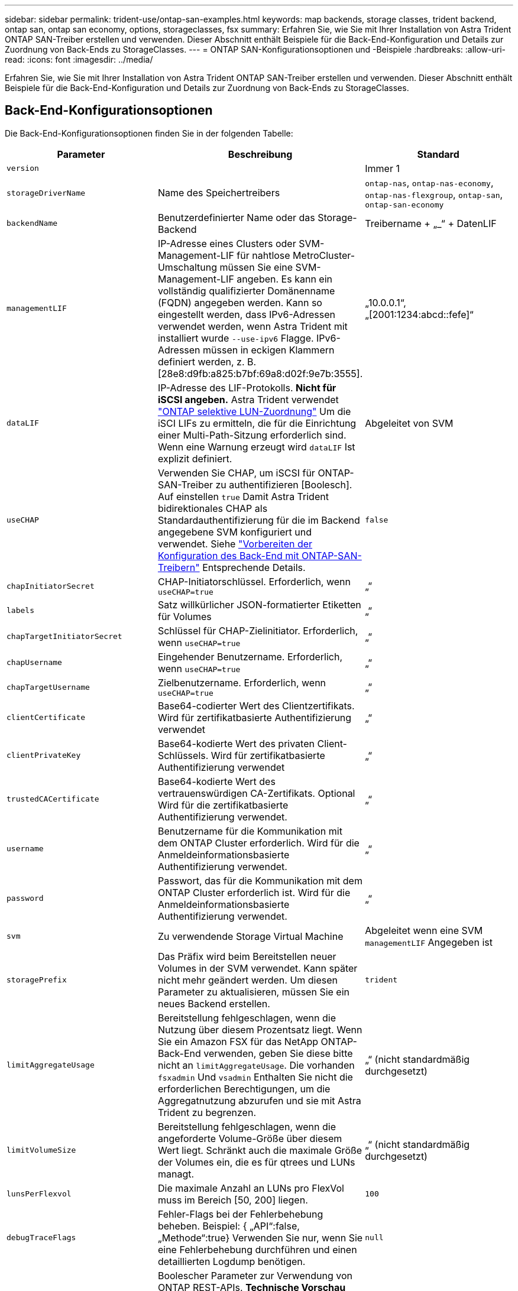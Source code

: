 ---
sidebar: sidebar 
permalink: trident-use/ontap-san-examples.html 
keywords: map backends, storage classes, trident backend, ontap san, ontap san economy, options, storageclasses, fsx 
summary: Erfahren Sie, wie Sie mit Ihrer Installation von Astra Trident ONTAP SAN-Treiber erstellen und verwenden. Dieser Abschnitt enthält Beispiele für die Back-End-Konfiguration und Details zur Zuordnung von Back-Ends zu StorageClasses. 
---
= ONTAP SAN-Konfigurationsoptionen und -Beispiele
:hardbreaks:
:allow-uri-read: 
:icons: font
:imagesdir: ../media/


[role="lead"]
Erfahren Sie, wie Sie mit Ihrer Installation von Astra Trident ONTAP SAN-Treiber erstellen und verwenden. Dieser Abschnitt enthält Beispiele für die Back-End-Konfiguration und Details zur Zuordnung von Back-Ends zu StorageClasses.



== Back-End-Konfigurationsoptionen

Die Back-End-Konfigurationsoptionen finden Sie in der folgenden Tabelle:

[cols="3"]
|===
| Parameter | Beschreibung | Standard 


| `version` |  | Immer 1 


| `storageDriverName` | Name des Speichertreibers | `ontap-nas`, `ontap-nas-economy`, `ontap-nas-flexgroup`, `ontap-san`, `ontap-san-economy` 


| `backendName` | Benutzerdefinierter Name oder das Storage-Backend | Treibername + „_“ + DatenLIF 


| `managementLIF` | IP-Adresse eines Clusters oder SVM-Management-LIF für nahtlose MetroCluster-Umschaltung müssen Sie eine SVM-Management-LIF angeben. Es kann ein vollständig qualifizierter Domänenname (FQDN) angegeben werden. Kann so eingestellt werden, dass IPv6-Adressen verwendet werden, wenn Astra Trident mit installiert wurde `--use-ipv6` Flagge. IPv6-Adressen müssen in eckigen Klammern definiert werden, z. B. [28e8:d9fb:a825:b7bf:69a8:d02f:9e7b:3555]. | „10.0.0.1“, „[2001:1234:abcd::fefe]“ 


| `dataLIF` | IP-Adresse des LIF-Protokolls. *Nicht für iSCSI angeben.* Astra Trident verwendet link:https://docs.netapp.com/us-en/ontap/san-admin/selective-lun-map-concept.html["ONTAP selektive LUN-Zuordnung"^] Um die iSCI LIFs zu ermitteln, die für die Einrichtung einer Multi-Path-Sitzung erforderlich sind. Wenn eine Warnung erzeugt wird `dataLIF` Ist explizit definiert. | Abgeleitet von SVM 


| `useCHAP` | Verwenden Sie CHAP, um iSCSI für ONTAP-SAN-Treiber zu authentifizieren [Boolesch]. Auf einstellen `true` Damit Astra Trident bidirektionales CHAP als Standardauthentifizierung für die im Backend angegebene SVM konfiguriert und verwendet. Siehe link:ontap-san-prep.html["Vorbereiten der Konfiguration des Back-End mit ONTAP-SAN-Treibern"] Entsprechende Details. | `false` 


| `chapInitiatorSecret` | CHAP-Initiatorschlüssel. Erforderlich, wenn `useCHAP=true` | „“ 


| `labels` | Satz willkürlicher JSON-formatierter Etiketten für Volumes | „“ 


| `chapTargetInitiatorSecret` | Schlüssel für CHAP-Zielinitiator. Erforderlich, wenn `useCHAP=true` | „“ 


| `chapUsername` | Eingehender Benutzername. Erforderlich, wenn `useCHAP=true` | „“ 


| `chapTargetUsername` | Zielbenutzername. Erforderlich, wenn `useCHAP=true` | „“ 


| `clientCertificate` | Base64-codierter Wert des Clientzertifikats. Wird für zertifikatbasierte Authentifizierung verwendet | „“ 


| `clientPrivateKey` | Base64-kodierte Wert des privaten Client-Schlüssels. Wird für zertifikatbasierte Authentifizierung verwendet | „“ 


| `trustedCACertificate` | Base64-kodierte Wert des vertrauenswürdigen CA-Zertifikats. Optional Wird für die zertifikatbasierte Authentifizierung verwendet. | „“ 


| `username` | Benutzername für die Kommunikation mit dem ONTAP Cluster erforderlich. Wird für die Anmeldeinformationsbasierte Authentifizierung verwendet. | „“ 


| `password` | Passwort, das für die Kommunikation mit dem ONTAP Cluster erforderlich ist. Wird für die Anmeldeinformationsbasierte Authentifizierung verwendet. | „“ 


| `svm` | Zu verwendende Storage Virtual Machine | Abgeleitet wenn eine SVM `managementLIF` Angegeben ist 


| `storagePrefix` | Das Präfix wird beim Bereitstellen neuer Volumes in der SVM verwendet. Kann später nicht mehr geändert werden. Um diesen Parameter zu aktualisieren, müssen Sie ein neues Backend erstellen. | `trident` 


| `limitAggregateUsage` | Bereitstellung fehlgeschlagen, wenn die Nutzung über diesem Prozentsatz liegt. Wenn Sie ein Amazon FSX für das NetApp ONTAP-Back-End verwenden, geben Sie diese bitte nicht an  `limitAggregateUsage`. Die vorhanden `fsxadmin` Und `vsadmin` Enthalten Sie nicht die erforderlichen Berechtigungen, um die Aggregatnutzung abzurufen und sie mit Astra Trident zu begrenzen. | „“ (nicht standardmäßig durchgesetzt) 


| `limitVolumeSize` | Bereitstellung fehlgeschlagen, wenn die angeforderte Volume-Größe über diesem Wert liegt. Schränkt auch die maximale Größe der Volumes ein, die es für qtrees und LUNs managt. | „“ (nicht standardmäßig durchgesetzt) 


| `lunsPerFlexvol` | Die maximale Anzahl an LUNs pro FlexVol muss im Bereich [50, 200] liegen. | `100` 


| `debugTraceFlags` | Fehler-Flags bei der Fehlerbehebung beheben. Beispiel: { „API“:false, „Methode“:true} Verwenden Sie nur, wenn Sie eine Fehlerbehebung durchführen und einen detaillierten Logdump benötigen. | `null` 


| `useREST` | Boolescher Parameter zur Verwendung von ONTAP REST-APIs. *Technische Vorschau*
`useREST` Wird als **Tech-Vorschau bereitgestellt**, das für Testumgebungen und nicht für Produktions-Workloads empfohlen wird. Wenn eingestellt auf `true`, Astra Trident wird ONTAP REST APIs zur Kommunikation mit dem Backend verwenden. Diese Funktion erfordert ONTAP 9.11.1 und höher. Darüber hinaus muss die verwendete ONTAP-Login-Rolle Zugriff auf den haben `ontap` Applikation. Dies wird durch die vordefinierte zufrieden `vsadmin` Und `cluster-admin` Rollen:
`useREST` Wird mit MetroCluster nicht unterstützt. | `false` 
|===


== Back-End-Konfigurationsoptionen für die Bereitstellung von Volumes

Sie können die Standardbereitstellung mit diesen Optionen im steuern `defaults` Abschnitt der Konfiguration. Ein Beispiel finden Sie unten in den Konfigurationsbeispielen.

[cols="3"]
|===
| Parameter | Beschreibung | Standard 


| `spaceAllocation` | Speicherplatzzuweisung für LUNs | „Wahr“ 


| `spaceReserve` | Space Reservation Mode; „none“ (Thin) oder „Volume“ (Thick) | „Keine“ 


| `snapshotPolicy` | Die Snapshot-Richtlinie zu verwenden | „Keine“ 


| `qosPolicy` | QoS-Richtliniengruppe zur Zuweisung für erstellte Volumes Wählen Sie eine der qosPolicy oder adaptiveQosPolicy pro Storage Pool/Backend. Die Verwendung von QoS Policy Groups mit Astra Trident erfordert ONTAP 9.8 oder höher. Wir empfehlen die Verwendung einer nicht gemeinsam genutzten QoS-Richtliniengruppe und stellen sicher, dass die Richtliniengruppe auf jede Komponente einzeln angewendet wird. Eine Richtliniengruppe für Shared QoS führt zur Durchsetzung der Obergrenze für den Gesamtdurchsatz aller Workloads. | „“ 


| `adaptiveQosPolicy` | Adaptive QoS-Richtliniengruppe mit Zuordnung für erstellte Volumes Wählen Sie eine der qosPolicy oder adaptiveQosPolicy pro Storage Pool/Backend | „“ 


| `snapshotReserve` | Prozentsatz des für Snapshots reservierten Volumens „0“ | Wenn `snapshotPolicy` Ist „keine“, sonst „“ 


| `splitOnClone` | Teilen Sie einen Klon bei der Erstellung von seinem übergeordneten Objekt auf | „Falsch“ 


| `encryption` | Aktivieren Sie NetApp Volume Encryption (NVE) auf dem neuen Volume, standardmäßig aktiviert `false`. NVE muss im Cluster lizenziert und aktiviert sein, damit diese Option verwendet werden kann. Wenn NAE auf dem Backend aktiviert ist, wird jedes im Astra Trident bereitgestellte Volume NAE aktiviert. Weitere Informationen finden Sie unter: link:../trident-reco/security-reco.html["Astra Trident arbeitet mit NVE und NAE zusammen"]. | „Falsch“ 


| `luksEncryption` | Aktivieren Sie die LUKS-Verschlüsselung. Siehe link:../trident-reco/security-luks.html["Linux Unified Key Setup (LUKS) verwenden"]. | „“ 


| `securityStyle` | Sicherheitstyp für neue Volumes | `unix` 


| `tieringPolicy` | Tiering-Richtlinie zur Verwendung von „keiner“ | „Nur Snapshot“ für eine ONTAP 9.5 SVM-DR-Konfiguration 
|===


=== Beispiele für die Volume-Bereitstellung

Hier ist ein Beispiel mit definierten Standardeinstellungen:

[listing]
----
---
version: 1
storageDriverName: ontap-san
managementLIF: 10.0.0.1
svm: trident_svm
username: admin
password: password
labels:
  k8scluster: dev2
  backend: dev2-sanbackend
storagePrefix: alternate-trident
igroupName: custom
debugTraceFlags:
  api: false
  method: true
defaults:
  spaceReserve: volume
  qosPolicy: standard
  spaceAllocation: 'false'
  snapshotPolicy: default
  snapshotReserve: '10'

----

NOTE: Für alle mit dem erstellten Volumes `ontap-san` Treiber: Astra Trident fügt der FlexVol zusätzliche Kapazität von 10 % hinzu, um die LUN-Metadaten zu bewältigen. Die LUN wird genau mit der Größe bereitgestellt, die der Benutzer in der PVC anfordert. Astra Trident fügt 10 Prozent zum FlexVol hinzu (wird in ONTAP als verfügbare Größe dargestellt). Benutzer erhalten jetzt die Menge an nutzbarer Kapazität, die sie angefordert haben. Diese Änderung verhindert auch, dass LUNs schreibgeschützt werden, sofern der verfügbare Speicherplatz nicht vollständig genutzt wird. Dies gilt nicht für die Wirtschaft von ontap-san.

Für Back-Ends, die definieren `snapshotReserve`, Astra Trident berechnet die Größe der Volumes wie folgt:

[listing]
----
Total volume size = [(PVC requested size) / (1 - (snapshotReserve percentage) / 100)] * 1.1
----
Das 1.1 ist der zusätzliche 10-Prozent-Astra Trident fügt dem FlexVol hinzu, um die LUN-Metadaten zu bewältigen. Für `snapshotReserve` = 5 %, und die PVC-Anforderung = 5 gib, die Gesamtgröße des Volumes beträgt 5,79 gib und die verfügbare Größe 5,5 gib. Der `volume show` Der Befehl sollte Ergebnisse anzeigen, die diesem Beispiel ähnlich sind:

image::../media/vol-show-san.png[Zeigt die Ausgabe des Befehls Volume show an.]

Die Größenanpassung ist derzeit die einzige Möglichkeit, die neue Berechnung für ein vorhandenes Volume zu verwenden.



== Minimale Konfigurationsbeispiele

Die folgenden Beispiele zeigen grundlegende Konfigurationen, bei denen die meisten Parameter standardmäßig belassen werden. Dies ist der einfachste Weg, ein Backend zu definieren.


NOTE: Wenn Sie Amazon FSX auf NetApp ONTAP mit Astra Trident verwenden, empfiehlt es sich, DNS-Namen für LIFs anstelle von IP-Adressen anzugeben.



=== `ontap-san` Treiber mit zertifikatbasierter Authentifizierung

Dies ist ein minimales Beispiel für die Back-End-Konfiguration. `clientCertificate`, `clientPrivateKey`, und `trustedCACertificate` (Optional, wenn Sie eine vertrauenswürdige CA verwenden) werden ausgefüllt `backend.json` Und nehmen Sie die base64-kodierten Werte des Clientzertifikats, des privaten Schlüssels und des vertrauenswürdigen CA-Zertifikats.

[listing]
----
---
version: 1
storageDriverName: ontap-san
backendName: DefaultSANBackend
managementLIF: 10.0.0.1
svm: svm_iscsi
useCHAP: true
chapInitiatorSecret: cl9qxIm36DKyawxy
chapTargetInitiatorSecret: rqxigXgkesIpwxyz
chapTargetUsername: iJF4heBRT0TCwxyz
chapUsername: uh2aNCLSd6cNwxyz
igroupName: trident
clientCertificate: ZXR0ZXJwYXB...ICMgJ3BhcGVyc2
clientPrivateKey: vciwKIyAgZG...0cnksIGRlc2NyaX
trustedCACertificate: zcyBbaG...b3Igb3duIGNsYXNz
----


=== `ontap-san` Treiber mit bidirektionalem CHAP

Dies ist ein minimales Beispiel für die Back-End-Konfiguration. Mit dieser Grundkonfiguration wird ein erstellt `ontap-san` Back-End mit `useCHAP` Auf einstellen `true`.

[listing]
----
---
version: 1
storageDriverName: ontap-san
managementLIF: 10.0.0.1
svm: svm_iscsi
labels:
  k8scluster: test-cluster-1
  backend: testcluster1-sanbackend
useCHAP: true
chapInitiatorSecret: cl9qxIm36DKyawxy
chapTargetInitiatorSecret: rqxigXgkesIpwxyz
chapTargetUsername: iJF4heBRT0TCwxyz
chapUsername: uh2aNCLSd6cNwxyz
igroupName: trident
username: vsadmin
password: password
----


=== `ontap-san-economy` Treiber

[listing]
----
---
version: 1
storageDriverName: ontap-san-economy
managementLIF: 10.0.0.1
svm: svm_iscsi_eco
useCHAP: true
chapInitiatorSecret: cl9qxIm36DKyawxy
chapTargetInitiatorSecret: rqxigXgkesIpwxyz
chapTargetUsername: iJF4heBRT0TCwxyz
chapUsername: uh2aNCLSd6cNwxyz
igroupName: trident
username: vsadmin
password: password
----


== Beispiele für Back-Ends mit virtuellen Pools

In der unten gezeigten Beispiel-Back-End-Definitionsdatei werden bestimmte Standardeinstellungen für alle Storage Pools festgelegt, z. B. `spaceReserve` Bei keiner, `spaceAllocation` Bei false, und `encryption` Bei false. Die virtuellen Pools werden im Abschnitt Speicher definiert.

Astra Trident setzt Provisioning-Labels im Bereich „Comments“. Kommentare werden auf dem FlexVol gesetzt. Astra Trident kopiert alle Labels auf einem virtuellen Pool auf das Storage-Volume während der Bereitstellung. Storage-Administratoren können Labels je virtuellen Pool definieren und Volumes nach Label gruppieren.

In diesem Beispiel legt ein Teil des Speicherpools seine eigenen fest `spaceReserve`, `spaceAllocation`, und `encryption` Werte und einige Pools überschreiben die oben festgelegten Standardwerte.

[listing]
----
---
version: 1
storageDriverName: ontap-san
managementLIF: 10.0.0.1
svm: svm_iscsi
useCHAP: true
chapInitiatorSecret: cl9qxIm36DKyawxy
chapTargetInitiatorSecret: rqxigXgkesIpwxyz
chapTargetUsername: iJF4heBRT0TCwxyz
chapUsername: uh2aNCLSd6cNwxyz
igroupName: trident
username: vsadmin
password: password
defaults:
  spaceAllocation: 'false'
  encryption: 'false'
  qosPolicy: standard
labels:
  store: san_store
  kubernetes-cluster: prod-cluster-1
region: us_east_1
storage:
- labels:
    protection: gold
    creditpoints: '40000'
  zone: us_east_1a
  defaults:
    spaceAllocation: 'true'
    encryption: 'true'
    adaptiveQosPolicy: adaptive-extreme
- labels:
    protection: silver
    creditpoints: '20000'
  zone: us_east_1b
  defaults:
    spaceAllocation: 'false'
    encryption: 'true'
    qosPolicy: premium
- labels:
    protection: bronze
    creditpoints: '5000'
  zone: us_east_1c
  defaults:
    spaceAllocation: 'true'
    encryption: 'false'
----
Hier ist ein iSCSI-Beispiel für das `ontap-san-economy` Treiber:

[listing]
----
---
version: 1
storageDriverName: ontap-san-economy
managementLIF: 10.0.0.1
svm: svm_iscsi_eco
useCHAP: true
chapInitiatorSecret: cl9qxIm36DKyawxy
chapTargetInitiatorSecret: rqxigXgkesIpwxyz
chapTargetUsername: iJF4heBRT0TCwxyz
chapUsername: uh2aNCLSd6cNwxyz
igroupName: trident
username: vsadmin
password: password
defaults:
  spaceAllocation: 'false'
  encryption: 'false'
labels:
  store: san_economy_store
region: us_east_1
storage:
- labels:
    app: oracledb
    cost: '30'
  zone: us_east_1a
  defaults:
    spaceAllocation: 'true'
    encryption: 'true'
- labels:
    app: postgresdb
    cost: '20'
  zone: us_east_1b
  defaults:
    spaceAllocation: 'false'
    encryption: 'true'
- labels:
    app: mysqldb
    cost: '10'
  zone: us_east_1c
  defaults:
    spaceAllocation: 'true'
    encryption: 'false'
----


== Back-Ends StorageClasses zuordnen

Die folgenden StorageClass-Definitionen beziehen sich auf die oben genannten virtuellen Pools. Verwenden der `parameters.selector` Feld gibt in jeder StorageClass an, welche virtuellen Pools zum Hosten eines Volumes verwendet werden können. Auf dem Volume werden die Aspekte im ausgewählten virtuellen Pool definiert.

* Die erste StorageClass (`protection-gold`) Wird dem ersten, zweiten virtuellen Pool im zugeordnet `ontap-nas-flexgroup` Back-End und der erste virtuelle Pool im `ontap-san` Back-End: Dies sind die einzigen Pools, die Schutz auf Goldebene bieten.
* Die zweite StorageClass (`protection-not-gold`) Wird dem dritten, vierten virtuellen Pool in zugeordnet `ontap-nas-flexgroup` Back-End und der zweite, dritte virtuelle Pool in `ontap-san` Back-End: Dies sind die einzigen Pools, die Schutz Level nicht Gold bieten.
* Die dritte StorageClass (`app-mysqldb`) Wird dem vierten virtuellen Pool in zugeordnet `ontap-nas` Back-End und der dritte virtuelle Pool in `ontap-san-economy` Back-End: Dies sind die einzigen Pools, die eine Storage-Pool-Konfiguration für die mysqldb-Typ-App bieten.
* Die vierte StorageClass (`protection-silver-creditpoints-20k`) Wird dem dritten virtuellen Pool in zugeordnet `ontap-nas-flexgroup` Back-End und der zweite virtuelle Pool in `ontap-san` Back-End: Dies sind die einzigen Pools, die Gold-Level-Schutz mit 20000 Kreditpunkten bieten.
* Die fünfte StorageClass (`creditpoints-5k`) Wird dem zweiten virtuellen Pool in zugeordnet `ontap-nas-economy` Back-End und der dritte virtuelle Pool in `ontap-san` Back-End: Dies sind die einzigen Poolangebote mit 5000 Kreditpunkten.


Astra Trident entscheidet, welcher virtuelle Pool ausgewählt wird und stellt sicher, dass die Storage-Anforderungen erfüllt werden.

[listing]
----
apiVersion: storage.k8s.io/v1
kind: StorageClass
metadata:
  name: protection-gold
provisioner: netapp.io/trident
parameters:
  selector: "protection=gold"
  fsType: "ext4"
---
apiVersion: storage.k8s.io/v1
kind: StorageClass
metadata:
  name: protection-not-gold
provisioner: netapp.io/trident
parameters:
  selector: "protection!=gold"
  fsType: "ext4"
---
apiVersion: storage.k8s.io/v1
kind: StorageClass
metadata:
  name: app-mysqldb
provisioner: netapp.io/trident
parameters:
  selector: "app=mysqldb"
  fsType: "ext4"
---
apiVersion: storage.k8s.io/v1
kind: StorageClass
metadata:
  name: protection-silver-creditpoints-20k
provisioner: netapp.io/trident
parameters:
  selector: "protection=silver; creditpoints=20000"
  fsType: "ext4"
---
apiVersion: storage.k8s.io/v1
kind: StorageClass
metadata:
  name: creditpoints-5k
provisioner: netapp.io/trident
parameters:
  selector: "creditpoints=5000"
  fsType: "ext4"
----